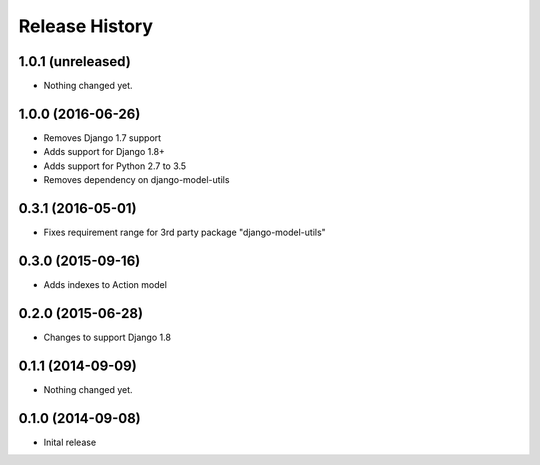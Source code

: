 .. :changelog:

Release History
---------------

1.0.1 (unreleased)
++++++++++++++++++

- Nothing changed yet.


1.0.0 (2016-06-26)
++++++++++++++++++

- Removes Django 1.7 support
- Adds support for Django 1.8+
- Adds support for Python 2.7 to 3.5
- Removes dependency on django-model-utils


0.3.1 (2016-05-01)
++++++++++++++++++

- Fixes requirement range for 3rd party package "django-model-utils"


0.3.0 (2015-09-16)
++++++++++++++++++

- Adds indexes to Action model


0.2.0 (2015-06-28)
++++++++++++++++++

- Changes to support Django 1.8


0.1.1 (2014-09-09)
++++++++++++++++++

- Nothing changed yet.


0.1.0 (2014-09-08)
++++++++++++++++++

* Inital release
